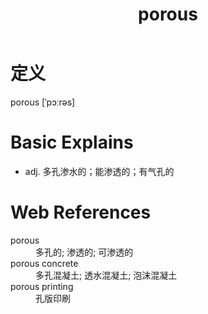#+title: porous
#+roam_tags:英语单词

* 定义
  
porous [ˈpɔːrəs]

* Basic Explains
- adj. 多孔渗水的；能渗透的；有气孔的

* Web References
- porous :: 多孔的; 渗透的; 可渗透的
- porous concrete :: 多孔混凝土; 透水混凝土; 泡沫混凝土
- porous printing :: 孔版印刷
